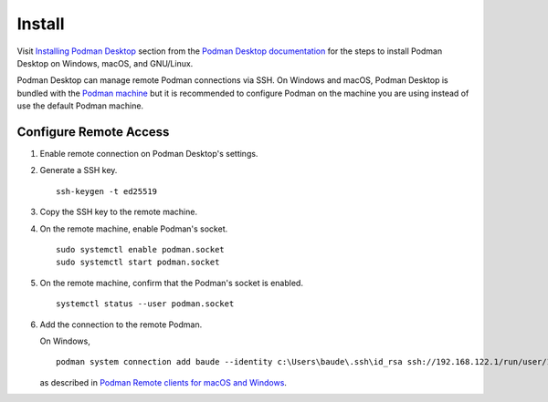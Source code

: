 Install
=======

Visit `Installing Podman Desktop <https://podman-desktop.io/docs/installation>`_ section from the `Podman Desktop documentation <https://podman-desktop.io/docs/>`_ for the steps to install Podman Desktop on Windows, macOS, and GNU/Linux.

Podman Desktop can manage remote Podman connections via SSH. On Windows and macOS, Podman Desktop is bundled with the `Podman machine <https://podman-desktop.io/docs/podman/creating-a-podman-machine>`_ but it is recommended to configure Podman on the machine you are using instead of use the default Podman machine.

Configure Remote Access
-----------------------

1. Enable remote connection on Podman Desktop's settings.
2. Generate a SSH key. ::

    ssh-keygen -t ed25519

3. Copy the SSH key to the remote machine.
4. On the remote machine, enable Podman's socket. ::

    sudo systemctl enable podman.socket
    sudo systemctl start podman.socket

5. On the remote machine, confirm that the Podman's socket is enabled. ::

    systemctl status --user podman.socket

6. Add the connection to the remote Podman.

   On Windows, ::

    podman system connection add baude --identity c:\Users\baude\.ssh\id_rsa ssh://192.168.122.1/run/user/1000/podman/podman.sock

   as described in `Podman Remote clients for macOS and Windows <https://github.com/containers/podman/blob/main/docs/tutorials/mac_win_client.md>`_.
